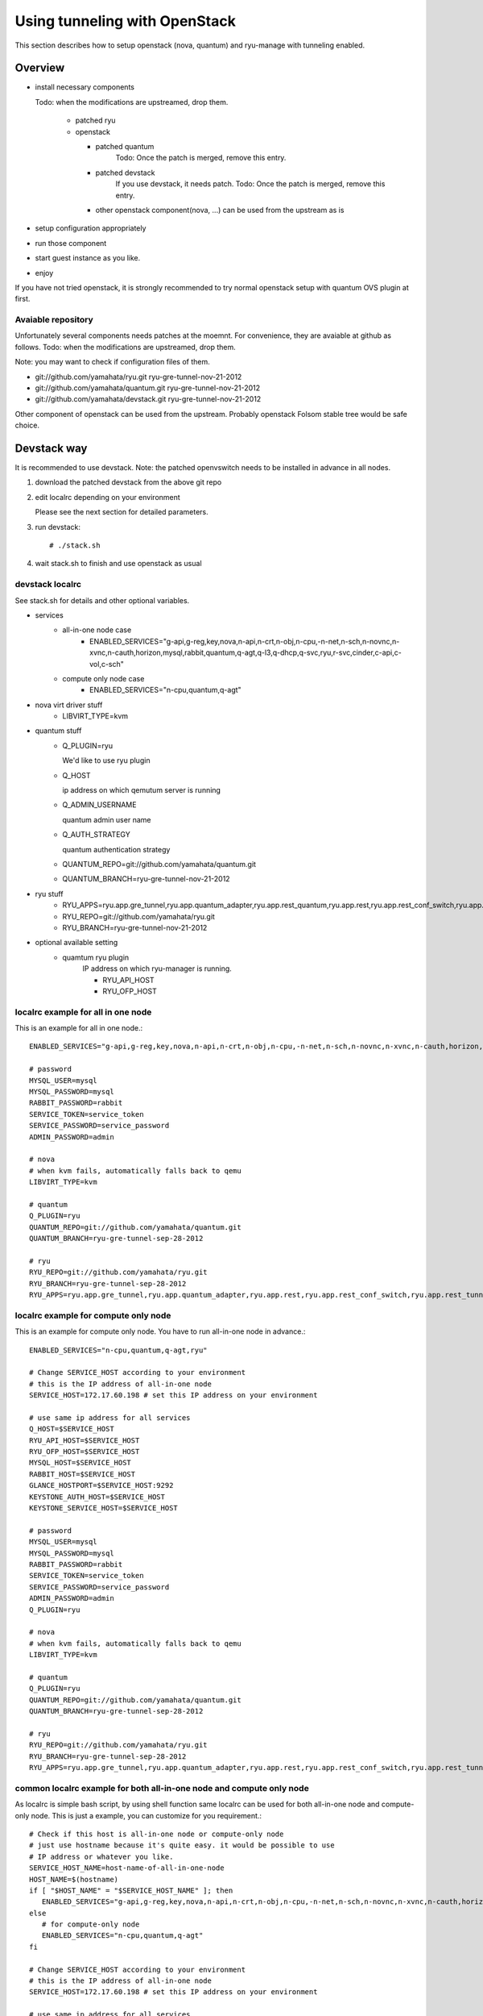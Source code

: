 .. _tunneling_with_openstack:

*******************************
Using tunneling  with OpenStack
*******************************
This section describes how to setup openstack (nova, quantum) and ryu-manage
with tunneling enabled.

Overview
========

* install necessary components

  Todo: when the modifications are upstreamed, drop them.

   * patched ryu
   * openstack

     * patched quantum
         Todo: Once the patch is merged, remove this entry.
     * patched devstack
         If you use devstack, it needs patch.
         Todo: Once the patch is merged, remove this entry.

     * other openstack component(nova, ...) can be used from the upstream as is
* setup configuration appropriately
* run those component
* start guest instance as you like.
* enjoy

If you have not tried openstack, it is strongly recommended to try normal
openstack setup with quantum OVS plugin at first.


Avaiable repository
-------------------
Unfortunately several components needs patches at the moemnt.
For convenience, they are avaiable at github as follows.
Todo: when the modifications are upstreamed, drop them.

Note: you may want to check if  configuration files of them.

* git://github.com/yamahata/ryu.git ryu-gre-tunnel-nov-21-2012
* git://github.com/yamahata/quantum.git ryu-gre-tunnel-nov-21-2012
* git://github.com/yamahata/devstack.git ryu-gre-tunnel-nov-21-2012

Other component of openstack can be used from the upstream.
Probably openstack Folsom stable tree would be safe choice.

Devstack way
============
It is recommended to use devstack.
Note: the patched openvswitch needs to be installed in advance in all nodes.

#. download the patched devstack from the above git repo
#. edit localrc depending on your environment

   Please see the next section for detailed parameters.

   .. simple code::

      # git clone git://github.com/yamahata/devstack.git ryu-gre-tunnel-sep-26-2012
      # cd devstack
      # vi localrc
      edit localrc appropriately.
      My localrc is included in the repository for your information.

#. run devstack::

   # ./stack.sh

#. wait stack.sh to finish and use openstack as usual

devstack localrc
----------------
See stack.sh for details and other optional variables.

* services
   * all-in-one node case
      * ENABLED_SERVICES="g-api,g-reg,key,nova,n-api,n-crt,n-obj,n-cpu,-n-net,n-sch,n-novnc,n-xvnc,n-cauth,horizon,mysql,rabbit,quantum,q-agt,q-l3,q-dhcp,q-svc,ryu,r-svc,cinder,c-api,c-vol,c-sch"
   * compute only node case
      * ENABLED_SERVICES="n-cpu,quantum,q-agt"

* nova virt driver stuff
   * LIBVIRT_TYPE=kvm

* quantum stuff
   * Q_PLUGIN=ryu

     We'd like to use ryu plugin
   * Q_HOST

     ip address on which qemutum server is running
   * Q_ADMIN_USERNAME

     quantum admin user name
   * Q_AUTH_STRATEGY

     quantum authentication strategy
   * QUANTUM_REPO=git://github.com/yamahata/quantum.git
   * QUANTUM_BRANCH=ryu-gre-tunnel-nov-21-2012

* ryu stuff
   * RYU_APPS=ryu.app.gre_tunnel,ryu.app.quantum_adapter,ryu.app.rest_quantum,ryu.app.rest,ryu.app.rest_conf_switch,ryu.app.rest_tunnel,ryu.app.tunnel_port_updater
   * RYU_REPO=git://github.com/yamahata/ryu.git
   * RYU_BRANCH=ryu-gre-tunnel-nov-21-2012

* optional available setting
   * quamtum ryu plugin
      IP address on which ryu-manager is running.

      * RYU_API_HOST
      * RYU_OFP_HOST


localrc example for all in one node
-----------------------------------
This is an example for all in one node.::

   ENABLED_SERVICES="g-api,g-reg,key,nova,n-api,n-crt,n-obj,n-cpu,-n-net,n-sch,n-novnc,n-xvnc,n-cauth,horizon,mysql,rabbit,quantum,q-svc,q-agt,q-l3,q-dhcp,ryu,r-svc,cinder,c-api,c-vol,c-sch"

   # password
   MYSQL_USER=mysql
   MYSQL_PASSWORD=mysql
   RABBIT_PASSWORD=rabbit
   SERVICE_TOKEN=service_token
   SERVICE_PASSWORD=service_password
   ADMIN_PASSWORD=admin

   # nova
   # when kvm fails, automatically falls back to qemu
   LIBVIRT_TYPE=kvm

   # quantum
   Q_PLUGIN=ryu
   QUANTUM_REPO=git://github.com/yamahata/quantum.git
   QUANTUM_BRANCH=ryu-gre-tunnel-sep-28-2012

   # ryu
   RYU_REPO=git://github.com/yamahata/ryu.git
   RYU_BRANCH=ryu-gre-tunnel-sep-28-2012
   RYU_APPS=ryu.app.gre_tunnel,ryu.app.quantum_adapter,ryu.app.rest,ryu.app.rest_conf_switch,ryu.app.rest_tunnel,ryu.app.tunnel_port_updater


localrc example for compute only node
-------------------------------------
This is an example for compute only node. You have to run all-in-one node
in advance.::

   ENABLED_SERVICES="n-cpu,quantum,q-agt,ryu"

   # Change SERVICE_HOST according to your environment
   # this is the IP address of all-in-one node
   SERVICE_HOST=172.17.60.198 # set this IP address on your environment

   # use same ip address for all services
   Q_HOST=$SERVICE_HOST
   RYU_API_HOST=$SERVICE_HOST
   RYU_OFP_HOST=$SERVICE_HOST
   MYSQL_HOST=$SERVICE_HOST
   RABBIT_HOST=$SERVICE_HOST
   GLANCE_HOSTPORT=$SERVICE_HOST:9292
   KEYSTONE_AUTH_HOST=$SERVICE_HOST
   KEYSTONE_SERVICE_HOST=$SERVICE_HOST

   # password
   MYSQL_USER=mysql
   MYSQL_PASSWORD=mysql
   RABBIT_PASSWORD=rabbit
   SERVICE_TOKEN=service_token
   SERVICE_PASSWORD=service_password
   ADMIN_PASSWORD=admin
   Q_PLUGIN=ryu

   # nova
   # when kvm fails, automatically falls back to qemu
   LIBVIRT_TYPE=kvm

   # quantum
   Q_PLUGIN=ryu
   QUANTUM_REPO=git://github.com/yamahata/quantum.git
   QUANTUM_BRANCH=ryu-gre-tunnel-sep-28-2012

   # ryu
   RYU_REPO=git://github.com/yamahata/ryu.git
   RYU_BRANCH=ryu-gre-tunnel-sep-28-2012
   RYU_APPS=ryu.app.gre_tunnel,ryu.app.quantum_adapter,ryu.app.rest,ryu.app.rest_conf_switch,ryu.app.rest_tunnel,ryu.app.tunnel_port_updater


common localrc example for both all-in-one node and compute only node
---------------------------------------------------------------------
As localrc is simple bash script, by using shell function same localrc can
be used for both all-in-one node and compute-only node.
This is just a example, you can customize for you requirement.::

   # Check if this host is all-in-one node or compute-only node
   # just use hostname because it's quite easy. it would be possible to use
   # IP address or whatever you like.
   SERVICE_HOST_NAME=host-name-of-all-in-one-node
   HOST_NAME=$(hostname)
   if [ "$HOST_NAME" = "$SERVICE_HOST_NAME" ]; then
      ENABLED_SERVICES="g-api,g-reg,key,nova,n-api,n-crt,n-obj,n-cpu,-n-net,n-sch,n-novnc,n-xvnc,n-cauth,horizon,mysql,rabbit,quantum,q-agt,q-l3,q-dhcp,q-svc,ryu,r-svc,cinder,c-api,c-vol,c-sch"
   else
      # for compute-only node
      ENABLED_SERVICES="n-cpu,quantum,q-agt"
   fi

   # Change SERVICE_HOST according to your environment
   # this is the IP address of all-in-one node
   SERVICE_HOST=172.17.60.198 # set this IP address on your environment

   # use same ip address for all services
   Q_HOST=$SERVICE_HOST
   RYU_API_HOST=$SERVICE_HOST
   RYU_OFP_HOST=$SERVICE_HOST
   MYSQL_HOST=$SERVICE_HOST
   RABBIT_HOST=$SERVICE_HOST
   GLANCE_HOSTPORT=$SERVICE_HOST:9292
   KEYSTONE_AUTH_HOST=$SERVICE_HOST
   KEYSTONE_SERVICE_HOST=$SERVICE_HOST

   # password
   MYSQL_USER=mysql
   MYSQL_PASSWORD=mysql
   RABBIT_PASSWORD=rabbit
   SERVICE_TOKEN=service_token
   SERVICE_PASSWORD=service_password
   ADMIN_PASSWORD=admin

   # nova
   # when kvm fails, automatically falls back to qemu
   LIBVIRT_TYPE=kvm

   # quantum
   Q_PLUGIN=ryu
   QUANTUM_REPO=git://github.com/yamahata/quantum.git
   QUANTUM_BRANCH=ryu-gre-tunnel-sep-28-2012

   # ryu
   RYU_REPO=git://github.com/yamahata/ryu.git
   RYU_BRANCH=ryu-gre-tunnel-sep-28-2012
   RYU_APPS=ryu.app.gre_tunnel,ryu.app.quantum_adapter,ryu.app.rest,ryu.app.rest_conf_switch,ryu.app.rest_tunnel,ryu.app.tunnel_port_updater


Manual way
==========
#. download the patched openvswitch from the above git repo and install it.
#. download the ryu repository from the above git repo
#. run ryu-manager with the following

   ::

      # git clone git://github.com/yamahata/ryu.git ryu-gre-tunnel-sep-28-2012
      # cd ryu
      # ./bin/ryu-manager --app_lists=ryu/app/gre_tunnel.py --app_lists=ryu/app/quantum_adapter.py --app_lists=ryu/app/rest_quantum.py --app_lists=ryu/app/rest.py --app_lists=ryu/app/rest_conf_switch.py --app_lists=ryu/app/rest_tunnel.py --app_lists=ryu/app/tunnel_port_updater.py --quantum_url=http://localhost:9696 --quantum_admin_auth_url=http://localhost:5000/v2.0/ --quantum_controller_addr=tcp:172.16.3.33:6633

   The point is to run the following ryu network applications.

   * gre_tunnel
   * quantum_adapter
   * tunnel_port_updater
   * rest
   * rest_conf_switch
   * rest_tunnel

   Here is the configurations for quantum adapter

   * --int_bridge

     the name of integration bridge of quantum which is same to
     the value of integration_bridge in quantum/plugin/ryu/ryu.ini
   * --quantum_url

     URL for connecting to quantum
   * --quantum_url_timeout

     timeout value for connecting to quantum in seconds
   * --quantum_admin_username

     username for connecting to quantum in admin context
   * --quantum_admin_password

     password for connecting to quantum in admin context
   * --quantum_admin_tenant_name

     tenant name for connecting to quantum in admin context
   * --quantum_admin_auth_url

     auth url for connecting to quantum in admin context
   * --quantum_auth_strategy

     auth strategy for connecting to quantum in admin context
     keystone or noauth
   * --quantum_controller_addr

     openflow mehod:address:port to set controller of
     This option must be specified as no default value is set.
#. necessary quantum settings

   * nova/nova.conf
      * libvirt_vif_driver = nova.virt.libvirt.vif.LibvirtHybridOVSBridgeDriver
   * quantum/plugin/ryu.ini
      * openflow_rest_api
   * quantum/quantum.conf
      * core_plugin = quantum.plugins.ryu.ryu_quantum_plugin.RyuQuantumPluginV2
      * interface_driver =  quantum.agent.linux.interface.OVSVethInterfaceDriver
#. install/run other openstack daemons as you want
   Please refer to openstack document for details.
#. don't forget to run quantum agent depending on your setup
    * quantum-ryu-agent
    * quantum-dhcp-agent
    * quantum-l3-agent
